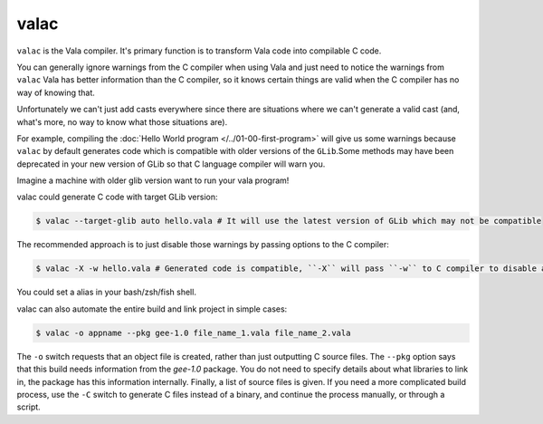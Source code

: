 valac
=====

``valac`` is the Vala compiler.  It's primary function is to transform Vala code into compilable C code.

You can generally ignore warnings from the C compiler when using Vala and just need to notice the warnings from ``valac``
Vala has better information than the C compiler, so it knows certain things are valid when the C compiler has no way of knowing that.

Unfortunately we can't just add casts everywhere since there are situations where we can't generate a valid cast (and, what's more, no way to know what those situations are).

For example, compiling the :doc:`Hello World program </../01-00-first-program>` will give us some warnings because ``valac`` by default generates code which is compatible with older versions of the ``GLib``.Some methods may have been deprecated in your new version of GLib so that C language compiler will warn you.

Imagine a machine with older glib version want to run your vala program!

valac could generate C code with target GLib version:

.. code-block:: console

   $ valac --target-glib auto hello.vala # It will use the latest version of GLib which may not be compatible

The recommended approach is to just disable those warnings by passing options to the C compiler:

.. code-block:: console

   $ valac -X -w hello.vala # Generated code is compatible, ``-X`` will pass ``-w`` to C compiler to disable all warnings.

You could set a alias in your bash/zsh/fish shell.

valac can also automate the entire build and link project in simple cases:

.. code-block:: console

   $ valac -o appname --pkg gee-1.0 file_name_1.vala file_name_2.vala

The ``-o`` switch requests that an object file is created, rather than just outputting C source files.  The ``--pkg`` option says that this build needs information from the *gee-1.0* package.  You do not need to specify details about what libraries to link in, the package has this information internally.  Finally, a list of source files is given.  If you need a more complicated build process, use the ``-C`` switch to generate C files instead of a binary, and continue the process manually, or through a script.
